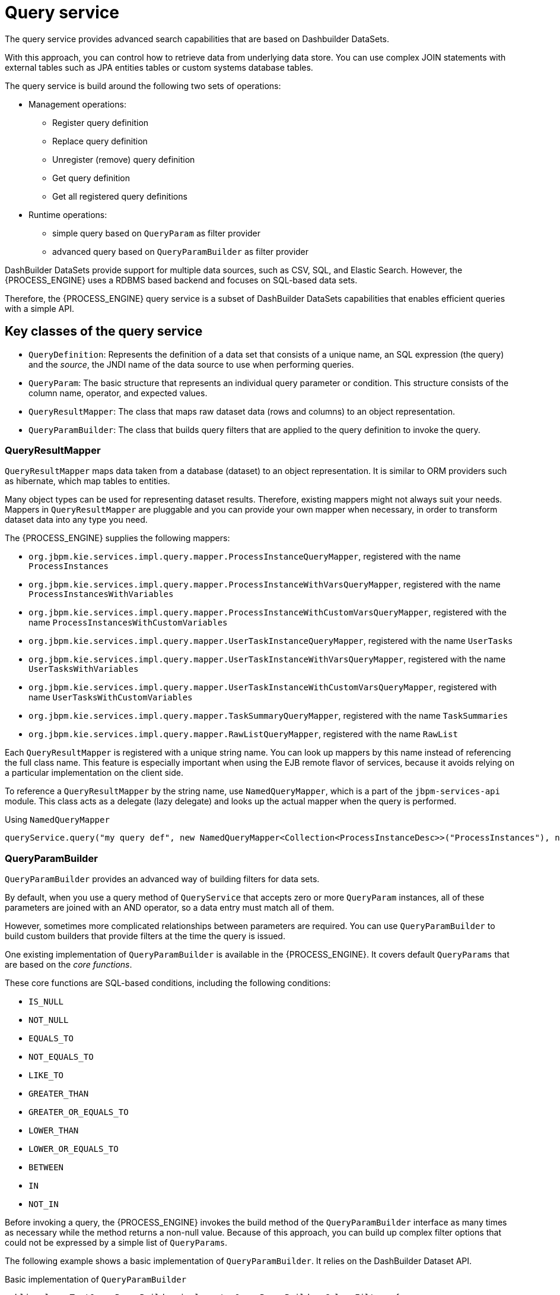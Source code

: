 [id='service-query-con_{context}']
= Query service

The query service provides advanced search capabilities that are based on Dashbuilder DataSets.

With this approach, you can control how to retrieve data from underlying data store. You can use complex JOIN statements with external tables such as JPA entities tables or custom systems database tables.

The query service is build around the following two sets of operations:

* Management operations:
** Register query definition
** Replace query definition
** Unregister (remove) query definition
** Get query definition
** Get all registered query definitions
* Runtime operations: 
** simple query based on `QueryParam` as filter provider
** advanced query based on `QueryParamBuilder` as filter provider

DashBuilder DataSets provide support for multiple data sources, such as CSV, SQL, and Elastic Search. However, the {PROCESS_ENGINE} uses a RDBMS based backend and focuses on SQL-based data sets.

Therefore, the {PROCESS_ENGINE} query service is a subset of DashBuilder DataSets capabilities that enables efficient queries with a simple API.

[float]
== Key classes of the query service

* `QueryDefinition`: Represents the definition of a data set that consists of a unique name, an SQL expression (the query) and the _source_, the JNDI name of the data source to use when performing queries.
* `QueryParam`: The basic structure that represents an individual query parameter or condition. This structure consists of the column name, operator, and expected values.
* `QueryResultMapper`: The class that maps raw dataset data (rows and columns) to an object representation.
* `QueryParamBuilder`: The class that builds query filters that are applied to the query definition to invoke the query.

[float]
=== QueryResultMapper

`QueryResultMapper` maps data taken from a database (dataset) to an object representation. It is similar to ORM providers such as hibernate, which map tables to entities.

Many object types can be used for representing dataset results. Therefore, existing mappers might not always suit your needs. Mappers in `QueryResultMapper` are pluggable and you can provide your own mapper when necessary, in order to transform dataset data into any type you need.

The {PROCESS_ENGINE} supplies the following mappers:

* `org.jbpm.kie.services.impl.query.mapper.ProcessInstanceQueryMapper`, registered with the name `ProcessInstances`
* `org.jbpm.kie.services.impl.query.mapper.ProcessInstanceWithVarsQueryMapper`, registered with the name `ProcessInstancesWithVariables`
* `org.jbpm.kie.services.impl.query.mapper.ProcessInstanceWithCustomVarsQueryMapper`, registered with the name  `ProcessInstancesWithCustomVariables`
* `org.jbpm.kie.services.impl.query.mapper.UserTaskInstanceQueryMapper`, registered with the name `UserTasks`
* `org.jbpm.kie.services.impl.query.mapper.UserTaskInstanceWithVarsQueryMapper`, registered with the name `UserTasksWithVariables`
* `org.jbpm.kie.services.impl.query.mapper.UserTaskInstanceWithCustomVarsQueryMapper`, registered with name `UserTasksWithCustomVariables`
* `org.jbpm.kie.services.impl.query.mapper.TaskSummaryQueryMapper`, registered with the name `TaskSummaries`
* `org.jbpm.kie.services.impl.query.mapper.RawListQueryMapper`, registered with the name `RawList`

Each `QueryResultMapper` is registered with a unique string name. You can look up mappers by this name instead of referencing the full class name. This feature is especially important when using the EJB remote flavor of services, because it avoids relying on a particular implementation on the client side.

To reference a `QueryResultMapper` by the string name, use `NamedQueryMapper`, which is a part of the `jbpm-services-api` module. This class acts as a delegate (lazy delegate) and looks up the actual mapper when the query is performed.

.Using `NamedQueryMapper`
[source,java]
----
queryService.query("my query def", new NamedQueryMapper<Collection<ProcessInstanceDesc>>("ProcessInstances"), new QueryContext());
----

[float]
=== QueryParamBuilder

`QueryParamBuilder` provides an advanced way of building filters for data sets.

By default, when you use a query method of `QueryService` that accepts zero or more `QueryParam` instances, all of these parameters are joined with an AND operator, so a data entry must match all of them.

However, sometimes more complicated relationships between parameters are required. You can use `QueryParamBuilder` to build custom builders that provide filters at the time the query is issued.

One existing implementation of `QueryParamBuilder` is available in the {PROCESS_ENGINE}. It covers default `QueryParams` that are based on the _core functions_.

These core functions are SQL-based conditions, including the following conditions:

* `IS_NULL`
* `NOT_NULL`
* `EQUALS_TO`
* `NOT_EQUALS_TO`
* `LIKE_TO`
* `GREATER_THAN`
* `GREATER_OR_EQUALS_TO`
* `LOWER_THAN`
* `LOWER_OR_EQUALS_TO`
* `BETWEEN`
* `IN`
* `NOT_IN`

Before invoking a query, the {PROCESS_ENGINE} invokes the build method of the `QueryParamBuilder` interface as many times as necessary while the method returns a non-null value. Because of this approach, you can build up complex filter options that could not be expressed by a simple list of `QueryParams`.

The following example shows a basic implementation of `QueryParamBuilder`. It relies on the DashBuilder Dataset API.

.Basic implementation of `QueryParamBuilder`
[source,java]
----
public class TestQueryParamBuilder implements QueryParamBuilder<ColumnFilter> {

    private Map<String, Object> parameters;
    private boolean built = false;
    public TestQueryParamBuilder(Map<String, Object> parameters) {
        this.parameters = parameters;
    }

    @Override
    public ColumnFilter build() {
        // return null if it was already invoked
        if (built) {
            return null;
        }

        String columnName = "processInstanceId";

        ColumnFilter filter = FilterFactory.OR(
                FilterFactory.greaterOrEqualsTo((Long)parameters.get("min")),
                FilterFactory.lowerOrEqualsTo((Long)parameters.get("max")));
        filter.setColumnId(columnName);

        built = true;
        return filter;
    }

}
----

After implementing the builder, you can use an instance of this class when performing a query via `QueryService`, as shown in the following example:

.Running a query via `QueryService`
[source,java]
----
queryService.query("my query def", ProcessInstanceQueryMapper.get(), new QueryContext(), paramBuilder);
----


